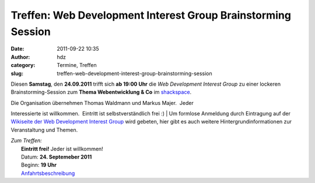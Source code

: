 Treffen: Web Development Interest Group Brainstorming Session
#############################################################
:date: 2011-09-22 10:35
:author: hdz
:category: Termine, Treffen
:slug: treffen-web-development-interest-group-brainstorming-session

Diesen **Samstag**, den **24.09.2011** trifft sich **ab 19:00 Uhr** die
*Web Development Interest Group* zu einer lockeren Brainstorming-Session
zum **Thema Webentwicklung & Co** im `shackspace <../?page_id=713>`__.

| Die Organisation übernehmen Thomas Waldmann und Markus Majer.  Jeder
Interessierte ist willkommen.  Eintritt ist selbstverständlich frei :)
|  Um formlose Anmeldung durch Eintragung auf der `Wikiseite der Web
Development Interest
Group <http://shackspace.de/wiki/doku.php?id=web_development_interest_group>`__
wird gebeten, hier gibt es auch weitere Hintergrundinformationen zur
Veranstaltung und Themen.

| *Zum Treffen:*
|  **Eintritt frei!** Jeder ist willkommen!
|  Datum: **24. Septemeber 2011**
|  Beginn: **19 Uhr**
|  `Anfahrtsbeschreibung <../?page_id=713>`__
